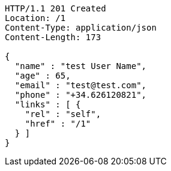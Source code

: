 [source,http,options="nowrap"]
----
HTTP/1.1 201 Created
Location: /1
Content-Type: application/json
Content-Length: 173

{
  "name" : "test User Name",
  "age" : 65,
  "email" : "test@test.com",
  "phone" : "+34.626120821",
  "links" : [ {
    "rel" : "self",
    "href" : "/1"
  } ]
}
----